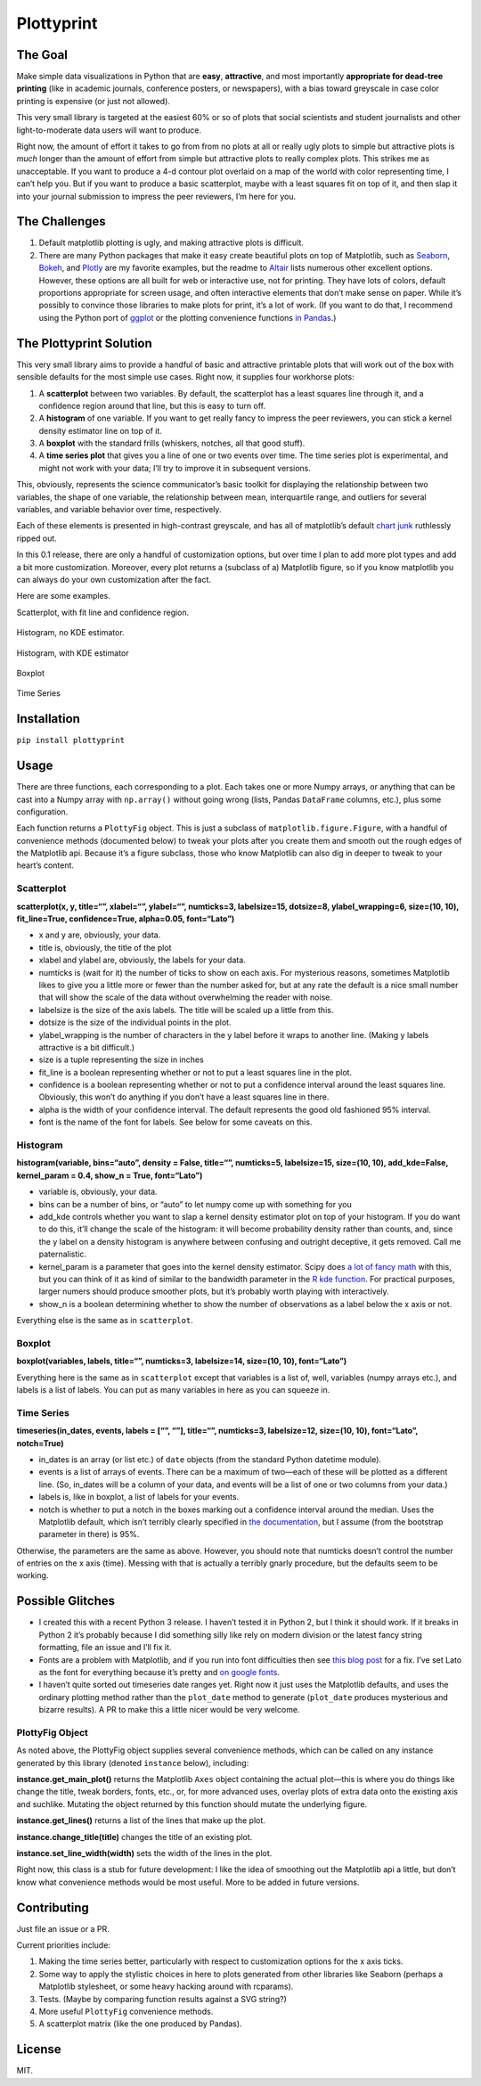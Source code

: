 Plottyprint
===========

The Goal
--------

Make simple data visualizations in Python that are **easy**,
**attractive**, and most importantly **appropriate for dead-tree
printing** (like in academic journals, conference posters, or
newspapers), with a bias toward greyscale in case color printing is
expensive (or just not allowed).

This very small library is targeted at the easiest 60% or so of plots
that social scientists and student journalists and other
light-to-moderate data users will want to produce.

Right now, the amount of effort it takes to go from from no plots at all
or really ugly plots to simple but attractive plots is *much* longer
than the amount of effort from simple but attractive plots to really
complex plots. This strikes me as unacceptable. If you want to produce a
4-d contour plot overlaid on a map of the world with color representing
time, I can’t help you. But if you want to produce a basic scatterplot,
maybe with a least squares fit on top of it, and then slap it into your
journal submission to impress the peer reviewers, I’m here for you.

The Challenges
--------------

1. Default matplotlib plotting is ugly, and making attractive plots is
   difficult.

2. There are many Python packages that make it easy create beautiful
   plots on top of Matplotlib, such as
   `Seaborn <https://seaborn.pydata.org>`__,
   `Bokeh <https://bokeh.pydata.org/en/latest/>`__, and
   `Plotly <https://plot.ly/python/>`__ are my favorite examples, but
   the readme to `Altair <https://github.com/altair-viz/altair>`__ lists
   numerous other excellent options. However, these options are all
   built for web or interactive use, not for printing. They have lots of
   colors, default proportions appropriate for screen usage, and often
   interactive elements that don’t make sense on paper. While it’s
   possibly to convince those libraries to make plots for print, it’s a
   lot of work. (If you want to do that, I recommend using the Python
   port of `ggplot <http://ggplot.yhathq.com>`__ or the plotting
   convenience functions `in Pandas <https://pandas.pydata.org/pandas-docs/stable/visualization.html>`__.)

The Plottyprint Solution
------------------------

This very small library aims to provide a handful of basic and
attractive printable plots that will work out of the box with sensible
defaults for the most simple use cases. Right now, it supplies four
workhorse plots:

1. A **scatterplot** between two variables. By default, the scatterplot
   has a least squares line through it, and a confidence region around
   that line, but this is easy to turn off.

2. A **histogram** of one variable. If you want to get really fancy to
   impress the peer reviewers, you can stick a kernel density estimator
   line on top of it.

3. A **boxplot** with the standard frills (whiskers, notches, all that
   good stuff).

4. A **time series plot** that gives you a line of one or two events
   over time. The time series plot is experimental, and might not work
   with your data; I’ll try to improve it in subsequent versions.

This, obviously, represents the science communicator’s basic toolkit for
displaying the relationship between two variables, the shape of one
variable, the relationship between mean, interquartile range, and
outliers for several variables, and variable behavior over time,
respectively.

Each of these elements is presented in high-contrast greyscale, and has
all of matplotlib’s default `chart
junk <https://en.m.wikipedia.org/wiki/Chartjunk>`__ ruthlessly ripped
out.

In this 0.1 release, there are only a handful of customization options,
but over time I plan to add more plot types and add a bit more
customization. Moreover, every plot returns a (subclass of a) Matplotlib
figure, so if you know matplotlib you can always do your own
customization after the fact.

Here are some examples.

Scatterplot, with fit line and confidence region.

.. figure:: scatterplot.svg
   :alt: scatterplot


Histogram, no KDE estimator.

.. figure:: histogram_simple.svg
   :alt: simple histogram


Histogram, with KDE estimator

.. figure:: histogram_fancy.svg
   :alt: fancy histogram


Boxplot

.. figure:: boxplot.svg
   :alt: boxplot


Time Series

.. figure:: timeseries.svg
   :alt: time series


Installation
------------

``pip install plottyprint``

Usage
-----

There are three functions, each corresponding to a plot. Each takes one
or more Numpy arrays, or anything that can be cast into a Numpy array
with ``np.array()`` without going wrong (lists, Pandas ``DataFrame``
columns, etc.), plus some configuration.

Each function returns a ``PlottyFig`` object. This is just a subclass of
``matplotlib.figure.Figure``, with a handful of convenience methods
(documented below) to tweak your plots after you create them and smooth
out the rough edges of the Matplotlib api. Because it’s a figure
subclass, those who know Matplotlib can also dig in deeper to tweak to
your heart’s content.

Scatterplot
~~~~~~~~~~~

**scatterplot(x, y, title=“”, xlabel=“”, ylabel=“”, numticks=3,
labelsize=15, dotsize=8, ylabel_wrapping=6, size=(10, 10),
fit_line=True, confidence=True, alpha=0.05, font=“Lato”)**

-  x and y are, obviously, your data.

-  title is, obviously, the title of the plot

-  xlabel and ylabel are, obviously, the labels for your data.

-  numticks is (wait for it) the number of ticks to show on each axis.
   For mysterious reasons, sometimes Matplotlib likes to give you a
   little more or fewer than the number asked for, but at any rate the
   default is a nice small number that will show the scale of the data
   without overwhelming the reader with noise.

-  labelsize is the size of the axis labels. The title will be scaled up
   a little from this.

-  dotsize is the size of the individual points in the plot.

-  ylabel_wrapping is the number of characters in the y label before it
   wraps to another line. (Making y labels attractive is a bit
   difficult.)

-  size is a tuple representing the size in inches

-  fit_line is a boolean representing whether or not to put a least
   squares line in the plot.

-  confidence is a boolean representing whether or not to put a
   confidence interval around the least squares line. Obviously, this
   won’t do anything if you don’t have a least squares line in there.

-  alpha is the width of your confidence interval. The default
   represents the good old fashioned 95% interval.

-  font is the name of the font for labels. See below for some caveats on this.

Histogram
~~~~~~~~~

**histogram(variable, bins=“auto”, density = False, title=“”,
numticks=5, labelsize=15, size=(10, 10), add_kde=False, kernel_param =
0.4, show_n = True, font=“Lato”)**

-  variable is, obviously, your data.

-  bins can be a number of bins, or “auto” to let numpy come up with
   something for you

-  add_kde controls whether you want to slap a kernel density estimator
   plot on top of your histogram. If you do want to do this, it’ll
   change the scale of the histogram: it will become probability density
   rather than counts, and, since the y label on a density histogram is
   anywhere between confusing and outright deceptive, it gets removed.
   Call me paternalistic.

-  kernel_param is a parameter that goes into the kernel density
   estimator. Scipy does `a lot of fancy
   math <https://docs.scipy.org/doc/scipy/reference/generated/scipy.stats.gaussian_kde.html>`__
   with this, but you can think of it as kind of similar to the
   bandwidth parameter in the `R kde
   function <https://stat.ethz.ch/R-manual/R-devel/library/stats/html/density.html>`__.
   For practical purposes, larger numers should produce smoother plots,
   but it’s probably worth playing with interactively.

-  show_n is a boolean determining whether to show the number of
   observations as a label below the x axis or not.

Everything else is the same as in ``scatterplot``.

Boxplot
~~~~~~~

**boxplot(variables, labels, title=“”, numticks=3, labelsize=14,
size=(10, 10), font=“Lato”)**

Everything here is the same as in ``scatterplot`` except that variables
is a list of, well, variables (numpy arrays etc.), and labels is a list
of labels. You can put as many variables in here as you can squeeze in.

Time Series
~~~~~~~~~~~

**timeseries(in_dates, events, labels = [“”, “”], title=“”, numticks=3,
labelsize=12, size=(10, 10), font=“Lato”, notch=True)**

-  in_dates is an array (or list etc.) of ``date`` objects (from the
   standard Python datetime module).

-  events is a list of arrays of events. There can be a maximum of
   two—each of these will be plotted as a different line. (So, in_dates
   will be a column of your data, and events will be a list of one or
   two columns from your data.)

-  labels is, like in boxplot, a list of labels for your events.

-  notch is whether to put a notch in the boxes marking out a confidence
   interval around the median. Uses the Matplotlib default, which isn’t
   terribly clearly specified in `the
   documentation <https://matplotlib.org/api/_as_gen/matplotlib.pyplot.boxplot.html>`__,
   but I assume (from the bootstrap parameter in there) is 95%.

Otherwise, the parameters are the same as above. However, you should
note that numticks doesn’t control the number of entries on the x axis
(time). Messing with that is actually a terribly gnarly procedure, but
the defaults seem to be working.

Possible Glitches
-----------------

-  I created this with a recent Python 3 release. I haven’t tested it in
   Python 2, but I think it should work. If it breaks in Python 2 it’s
   probably because I did something silly like rely on modern division
   or the latest fancy string formatting, file an issue and I’ll fix it.

-  Fonts are a problem with Matplotlib, and if you run into font
   difficulties then see `this blog
   post <http://andresabino.com/2015/08/18/fonts-and-matplotlib/>`__ for
   a fix. I’ve set Lato as the font for everything because it’s pretty
   and `on google fonts <https://fonts.google.com/specimen/Lato>`__.

-  I haven’t quite sorted out timeseries date ranges yet. Right now it
   just uses the Matplotlib defaults, and uses the ordinary plotting
   method rather than the ``plot_date`` method to generate
   (``plot_date`` produces mysterious and bizarre results). A PR to make
   this a little nicer would be very welcome.

PlottyFig Object
~~~~~~~~~~~~~~~~

As noted above, the PlottyFig object supplies several convenience
methods, which can be called on any instance generated by this library
(denoted ``instance`` below), including:

**instance.get_main_plot()** returns the Matplotlib ``Axes`` object
containing the actual plot—this is where you do things like change the
title, tweak borders, fonts, etc., or, for more advanced uses, overlay
plots of extra data onto the existing axis and suchlike. Mutating the object returned by this function should mutate the underlying figure.

**instance.get_lines()** returns a list of the lines that make up the
plot.

**instance.change_title(title)** changes the title of an existing plot.

**instance.set_line_width(width)** sets the width of the lines in the
plot.

Right now, this class is a stub for future development: I like the idea
of smoothing out the Matplotlib api a little, but don’t know what
convenience methods would be most useful. More to be added in future
versions.

Contributing
------------

Just file an issue or a PR.

Current priorities include:

1. Making the time series better, particularly with respect to
   customization options for the x axis ticks.

2. Some way to apply the stylistic choices in here to plots generated
   from other libraries like Seaborn (perhaps a Matplotlib stylesheet,
   or some heavy hacking around with rcparams).

3. Tests. (Maybe by comparing function results against a SVG string?)

4. More useful ``PlottyFig`` convenience methods.

5. A scatterplot matrix (like the one produced by Pandas).

License
-------

MIT.
